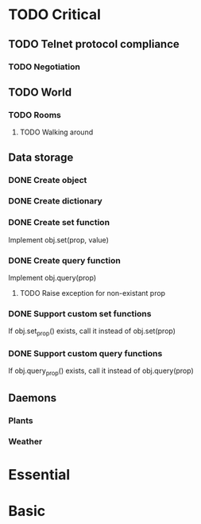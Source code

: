 * TODO Critical
** TODO Telnet protocol compliance
*** TODO Negotiation
** TODO World
*** TODO Rooms
**** TODO Walking around
** Data storage
*** DONE Create object
    CLOSED: [2010-07-26 Mon 00:28]
*** DONE Create dictionary
    CLOSED: [2010-07-26 Mon 00:28]
*** DONE Create set function
    CLOSED: [2010-07-26 Mon 00:28]
Implement obj.set(prop, value)

*** DONE Create query function
    CLOSED: [2010-08-04 Wed 08:19]
Implement obj.query(prop)

**** TODO Raise exception for non-existant prop

*** DONE Support custom set functions
    CLOSED: [2010-08-04 Wed 08:19]
If obj.set_prop() exists, call it instead of obj.set(prop)

*** DONE Support custom query functions
    CLOSED: [2010-08-04 Wed 08:19]
If obj.query_prop() exists, call it instead of obj.query(prop)

** Daemons
*** Plants
*** Weather
* Essential
* Basic
